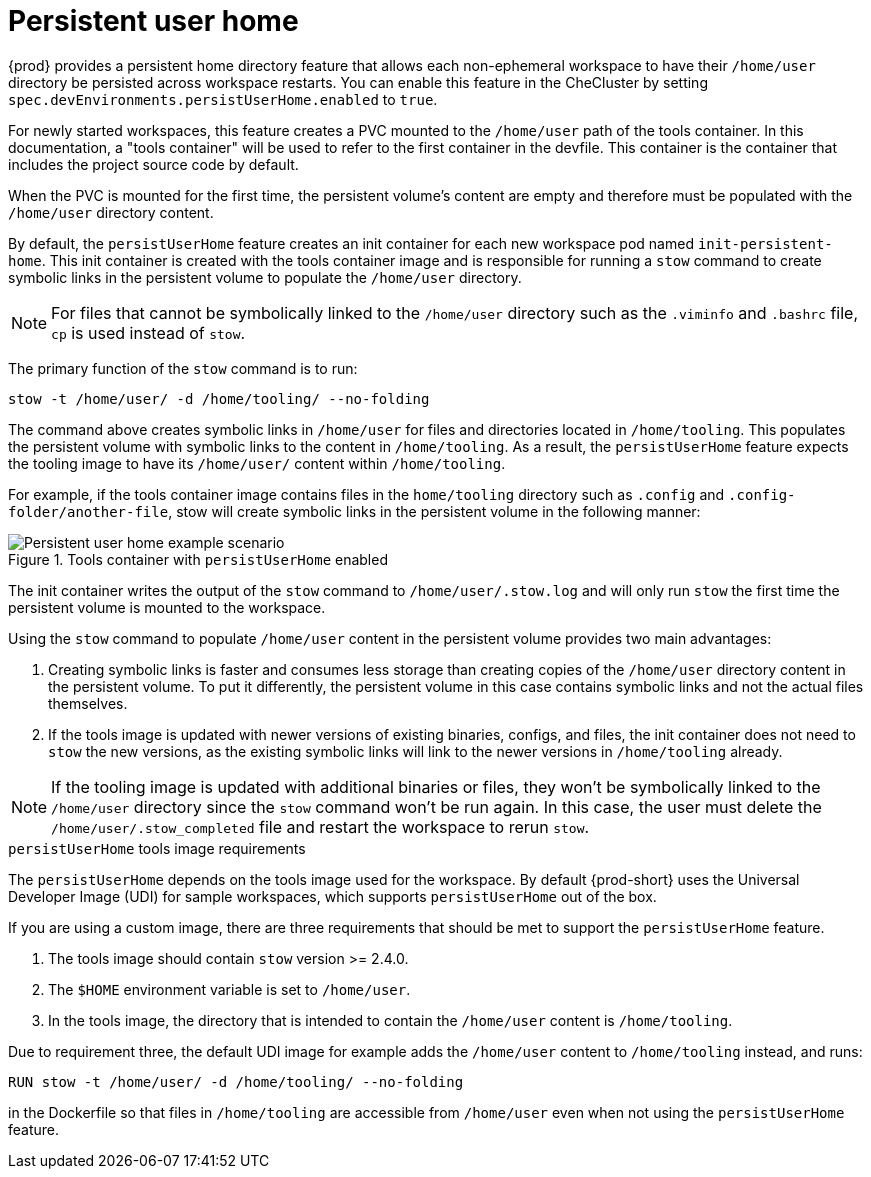 :_content-type: CONCEPT
:description: About persistent user home
:keywords: administration guide, about, {prod-id-short}, persistent, user, home
:navtitle: Persistent user home
:page-aliases:

[id="about-persistent-user-home"]
= Persistent user home


{prod} provides a persistent home directory feature that allows each non-ephemeral workspace to have their `/home/user` directory be persisted across workspace restarts.
You can enable this feature in the CheCluster by setting `spec.devEnvironments.persistUserHome.enabled` to `true`.

For newly started workspaces, this feature creates a PVC mounted to the `/home/user` path of the tools container.
In this documentation, a "tools container" will be used to refer to the first container in the devfile.
This container is the container that includes the project source code by default.

When the PVC is mounted for the first time, the persistent volume's content are empty and therefore must be populated with the `/home/user` directory content.

By default, the `persistUserHome` feature creates an init container for each new workspace pod named `init-persistent-home`.
This init container is created with the tools container image and is responsible for running a `stow` command to create symbolic links
in the persistent volume to populate the `/home/user` directory.

NOTE: For files that cannot be symbolically linked to the `/home/user` directory such as the `.viminfo` and `.bashrc` file, `cp` is used instead of `stow`.

The primary function of the `stow` command is to run:
[subs="+quotes,attributes"]
----
stow -t /home/user/ -d /home/tooling/ --no-folding
----

The command above creates symbolic links in `/home/user` for files and directories located in `/home/tooling`. This populates the persistent volume with symbolic links to the content in `/home/tooling`. As a result, the `persistUserHome` feature expects the tooling image to have its `/home/user/` content within `/home/tooling`.

For example, if the tools container image contains files in the `home/tooling` directory such as `.config` and `.config-folder/another-file`, stow will create symbolic links in the persistent volume in the following manner:

.Tools container with `persistUserHome` enabled
image::persistent-user-home/tools-container-example.png[Persistent user home example scenario]

The init container writes the output of the `stow` command to `/home/user/.stow.log` and will only run `stow` the first time the persistent volume is mounted to the workspace. 

Using the `stow` command to populate `/home/user` content in the persistent volume provides two main advantages:

. Creating symbolic links is faster and consumes less storage than creating copies of the `/home/user` directory content in the persistent volume. To put it differently, the persistent volume in this case contains symbolic links and not the actual files themselves.
. If the tools image is updated with newer versions of existing binaries, configs, and files, the init container does not need to `stow` the new versions, as the existing symbolic links will link to the newer versions in `/home/tooling` already.

NOTE: If the tooling image is updated with additional binaries or files, they won't be symbolically linked to the `/home/user` directory since the `stow` command won't be run again. In this case, the user must delete the `/home/user/.stow_completed` file and restart the workspace to rerun `stow`.

.`persistUserHome` tools image requirements

The `persistUserHome` depends on the tools image used for the workspace. By default {prod-short} uses the Universal Developer Image (UDI) for sample workspaces, which supports `persistUserHome` out of the box.

If you are using a custom image, there are three requirements that should be met to support the `persistUserHome` feature.

. The tools image should contain `stow` version >= 2.4.0.
. The `$HOME` environment variable is set to `/home/user`.
. In the tools image, the directory that is intended to contain the `/home/user` content is `/home/tooling`.

Due to requirement three, the default UDI image for example adds the `/home/user` content to `/home/tooling` instead, and runs:

[subs="+quotes,attributes"]
----
RUN stow -t /home/user/ -d /home/tooling/ --no-folding 
----

in the Dockerfile so that files in `/home/tooling` are accessible from `/home/user` even when not using the `persistUserHome` feature.
